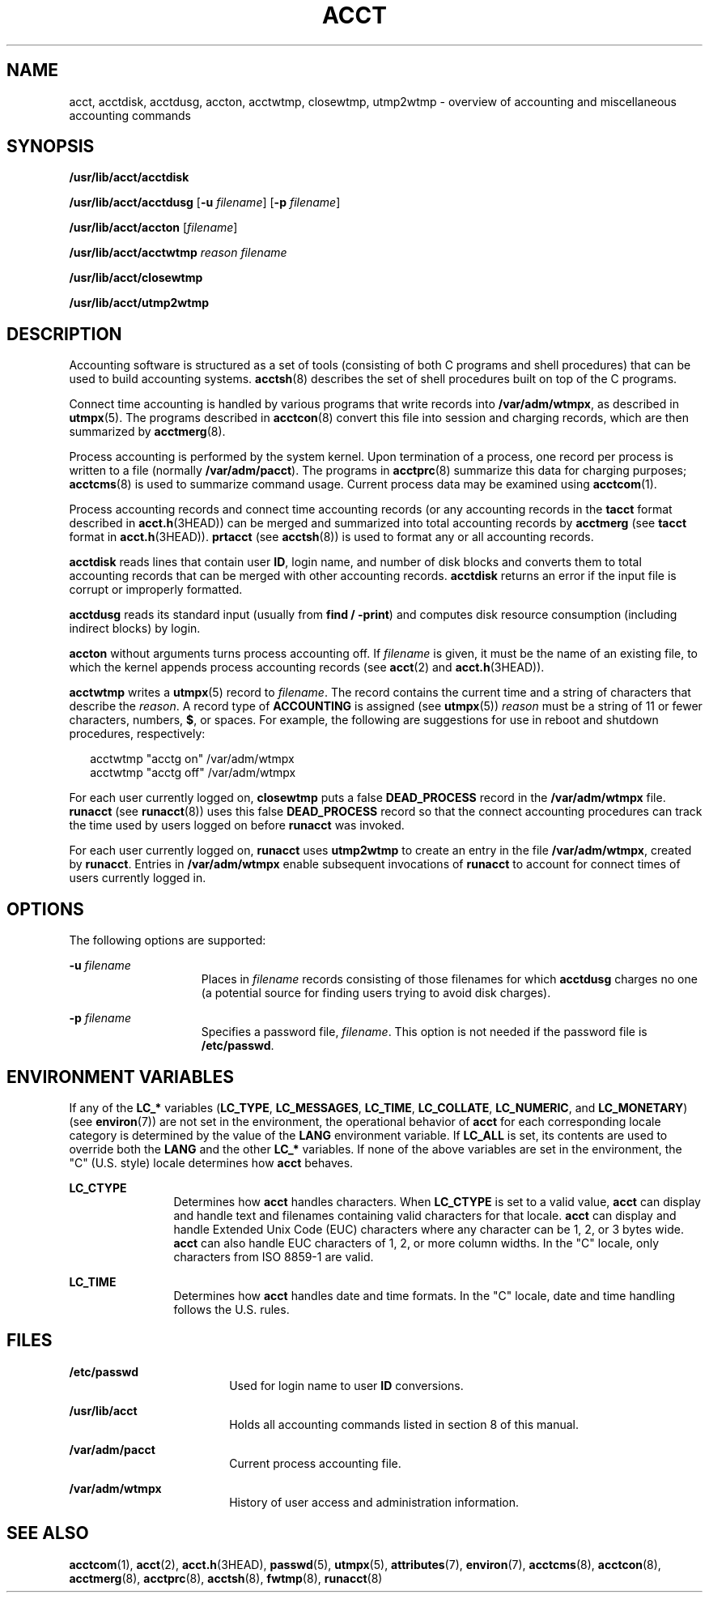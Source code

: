 '\" te
.\"  Copyright 1989 AT&T  Copyright (c) 2000, Sun Microsystems, Inc.  All Rights Reserved
.\" The contents of this file are subject to the terms of the Common Development and Distribution License (the "License").  You may not use this file except in compliance with the License.
.\" You can obtain a copy of the license at usr/src/OPENSOLARIS.LICENSE or http://www.opensolaris.org/os/licensing.  See the License for the specific language governing permissions and limitations under the License.
.\" When distributing Covered Code, include this CDDL HEADER in each file and include the License file at usr/src/OPENSOLARIS.LICENSE.  If applicable, add the following below this CDDL HEADER, with the fields enclosed by brackets "[]" replaced with your own identifying information: Portions Copyright [yyyy] [name of copyright owner]
.TH ACCT 8 "August 29, 2021"
.SH NAME
acct, acctdisk, acctdusg, accton, acctwtmp, closewtmp, utmp2wtmp \- overview of
accounting and miscellaneous accounting commands
.SH SYNOPSIS
.nf
\fB/usr/lib/acct/acctdisk\fR
.fi

.LP
.nf
\fB/usr/lib/acct/acctdusg\fR [\fB-u\fR \fIfilename\fR] [\fB-p\fR \fIfilename\fR]
.fi

.LP
.nf
\fB/usr/lib/acct/accton\fR [\fIfilename\fR]
.fi

.LP
.nf
\fB/usr/lib/acct/acctwtmp\fR \fIreason\fR \fIfilename\fR
.fi

.LP
.nf
\fB/usr/lib/acct/closewtmp\fR
.fi

.LP
.nf
\fB/usr/lib/acct/utmp2wtmp\fR
.fi

.SH DESCRIPTION
Accounting software is structured as a set of tools (consisting of both C
programs and shell procedures) that can be used to build accounting systems.
\fBacctsh\fR(8) describes the set of shell procedures built on top of the C
programs.
.sp
.LP
Connect time accounting is handled by various programs that write records into
\fB/var/adm/wtmpx\fR, as described in \fButmpx\fR(5). The programs described in
\fBacctcon\fR(8) convert this file into session and charging records, which
are then summarized by \fBacctmerg\fR(8).
.sp
.LP
Process accounting is performed by the system kernel. Upon termination of a
process, one record per process is written to a file (normally
\fB/var/adm/pacct\fR). The programs in \fBacctprc\fR(8) summarize this data
for charging purposes; \fBacctcms\fR(8) is used to summarize command usage.
Current process data may be examined using \fBacctcom\fR(1).
.sp
.LP
Process accounting records and connect time accounting records (or any
accounting records in the \fBtacct\fR format described in \fBacct.h\fR(3HEAD))
can be merged and summarized into total accounting records by \fBacctmerg\fR
(see \fBtacct\fR format in \fBacct.h\fR(3HEAD)). \fBprtacct\fR (see
\fBacctsh\fR(8)) is used to format any or all accounting records.
.sp
.LP
\fBacctdisk\fR reads lines that contain user \fBID\fR, login name, and number
of disk blocks and converts them to total accounting records that can be merged
with other accounting records. \fBacctdisk\fR returns an error if the input
file is corrupt or improperly formatted.
.sp
.LP
\fBacctdusg\fR reads its standard input (usually from \fBfind\fR \fB/\fR
\fB-\fR\fBprint\fR) and computes disk resource consumption (including indirect
blocks) by login.
.sp
.LP
\fBaccton\fR without arguments turns process accounting off. If \fIfilename\fR
is given, it must be the name of an existing file, to which the kernel appends
process accounting records (see \fBacct\fR(2) and \fBacct.h\fR(3HEAD)).
.sp
.LP
\fBacctwtmp\fR writes a \fButmpx\fR(5) record to \fIfilename\fR. The record
contains the current time and a string of characters that describe the
\fIreason\fR. A record type of \fBACCOUNTING\fR is assigned (see
\fButmpx\fR(5)) \fIreason\fR must be a string of 11 or fewer characters,
numbers, \fB$\fR, or spaces. For example, the following are suggestions for use
in reboot and shutdown procedures, respectively:
.sp
.in +2
.nf
acctwtmp "acctg on" /var/adm/wtmpx
acctwtmp "acctg off" /var/adm/wtmpx
.fi
.in -2

.sp
.LP
For each user currently logged on, \fBclosewtmp\fR puts a false
\fBDEAD_PROCESS\fR record in the \fB/var/adm/wtmpx\fR file. \fBrunacct\fR (see
\fBrunacct\fR(8)) uses this false \fBDEAD_PROCESS\fR record so that the
connect accounting procedures can track the time used by users logged on before
\fBrunacct\fR was invoked.
.sp
.LP
For each user currently logged on, \fBrunacct\fR uses \fButmp2wtmp\fR to create
an entry in the file \fB/var/adm/wtmpx\fR, created by \fBrunacct\fR. Entries in
\fB/var/adm/wtmpx\fR enable subsequent invocations of \fBrunacct\fR to account
for connect times of users currently logged in.
.SH OPTIONS
The following options are supported:
.sp
.ne 2
.na
\fB\fB-u\fR \fIfilename\fR\fR
.ad
.RS 15n
Places in \fIfilename\fR records consisting of those filenames for which
\fBacctdusg\fR charges no one (a potential source for finding users trying to
avoid disk charges).
.RE

.sp
.ne 2
.na
\fB\fB-p\fR \fIfilename\fR\fR
.ad
.RS 15n
Specifies a password file, \fIfilename\fR. This option is not needed if the
password file is \fB/etc/passwd\fR.
.RE

.SH ENVIRONMENT VARIABLES
If any of the \fBLC_*\fR variables (\fBLC_TYPE\fR, \fBLC_MESSAGES\fR,
\fBLC_TIME\fR, \fBLC_COLLATE\fR, \fBLC_NUMERIC\fR, and \fBLC_MONETARY\fR) (see
\fBenviron\fR(7)) are not set in the environment, the operational behavior of
\fBacct\fR for each corresponding locale category is determined by the value of
the \fBLANG\fR environment variable. If \fBLC_ALL\fR is set, its contents are
used to override both the \fBLANG\fR and the other \fBLC_*\fR variables. If
none of the above variables are set in the environment, the "C" (U.S. style)
locale determines how \fBacct\fR behaves.
.sp
.ne 2
.na
\fB\fBLC_CTYPE\fR\fR
.ad
.RS 12n
Determines how \fBacct\fR handles characters. When \fBLC_CTYPE\fR is set to a
valid value, \fBacct\fR can display and handle text and filenames containing
valid characters for that locale. \fBacct\fR can display and handle Extended
Unix Code (EUC) characters where any  character can be 1, 2, or 3 bytes wide.
\fBacct\fR can also handle EUC characters of 1, 2, or more column widths. In
the "C" locale, only characters from ISO 8859-1 are valid.
.RE

.sp
.ne 2
.na
\fB\fBLC_TIME\fR\fR
.ad
.RS 12n
Determines how \fBacct\fR handles date and time formats. In the "C" locale,
date and time handling follows the U.S. rules.
.RE

.SH FILES
.ne 2
.na
\fB\fB/etc/passwd\fR\fR
.ad
.RS 18n
Used for login name to user \fBID\fR conversions.
.RE

.sp
.ne 2
.na
\fB\fB/usr/lib/acct\fR\fR
.ad
.RS 18n
Holds all accounting commands listed in section 8 of this manual.
.RE

.sp
.ne 2
.na
\fB\fB/var/adm/pacct\fR\fR
.ad
.RS 18n
Current process accounting file.
.RE

.sp
.ne 2
.na
\fB\fB/var/adm/wtmpx\fR\fR
.ad
.RS 18n
History of user access and administration information.
.RE

.SH SEE ALSO
\fBacctcom\fR(1),
\fBacct\fR(2),
\fBacct.h\fR(3HEAD),
\fBpasswd\fR(5),
\fButmpx\fR(5),
\fBattributes\fR(7),
\fBenviron\fR(7),
\fBacctcms\fR(8),
\fBacctcon\fR(8),
\fBacctmerg\fR(8),
\fBacctprc\fR(8),
\fBacctsh\fR(8),
\fBfwtmp\fR(8),
\fBrunacct\fR(8)
.sp
.LP
\fI\fR

